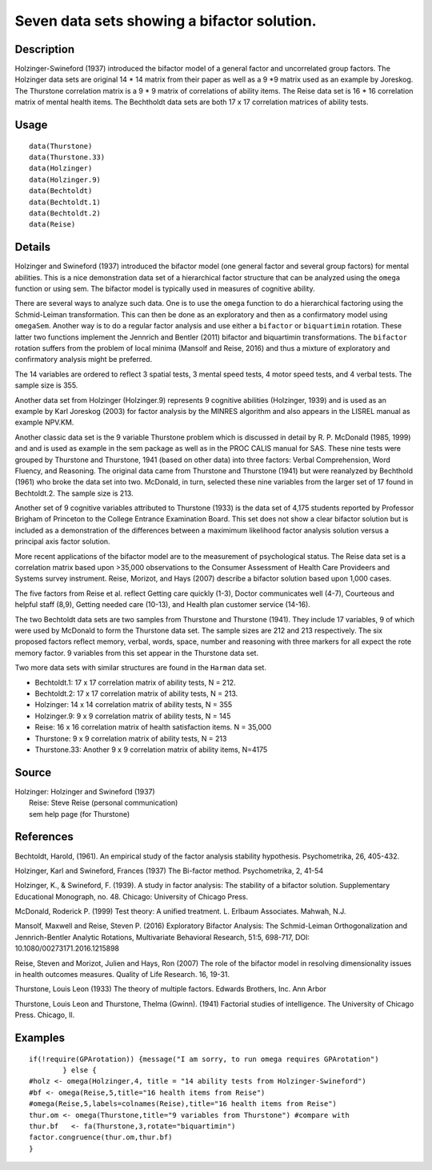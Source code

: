 +--------------------------------------+--------------------------------------+
| Bechtoldt                            |
| R Documentation                      |
+--------------------------------------+--------------------------------------+

Seven data sets showing a bifactor solution.
--------------------------------------------

Description
~~~~~~~~~~~

Holzinger-Swineford (1937) introduced the bifactor model of a general
factor and uncorrelated group factors. The Holzinger data sets are
original 14 \* 14 matrix from their paper as well as a 9 \*9 matrix used
as an example by Joreskog. The Thurstone correlation matrix is a 9 \* 9
matrix of correlations of ability items. The Reise data set is 16 \* 16
correlation matrix of mental health items. The Bechtholdt data sets are
both 17 x 17 correlation matrices of ability tests.

Usage
~~~~~

::

    data(Thurstone)
    data(Thurstone.33)
    data(Holzinger)
    data(Holzinger.9)
    data(Bechtoldt)
    data(Bechtoldt.1)
    data(Bechtoldt.2)
    data(Reise)

Details
~~~~~~~

Holzinger and Swineford (1937) introduced the bifactor model (one
general factor and several group factors) for mental abilities. This is
a nice demonstration data set of a hierarchical factor structure that
can be analyzed using the ``omega`` function or using sem. The bifactor
model is typically used in measures of cognitive ability.

There are several ways to analyze such data. One is to use the ``omega``
function to do a hierarchical factoring using the Schmid-Leiman
transformation. This can then be done as an exploratory and then as a
confirmatory model using ``omegaSem``. Another way is to do a regular
factor analysis and use either a ``bifactor`` or ``biquartimin``
rotation. These latter two functions implement the Jennrich and Bentler
(2011) bifactor and biquartimin transformations. The ``bifactor``
rotation suffers from the problem of local minima (Mansolf and Reise,
2016) and thus a mixture of exploratory and confirmatory analysis might
be preferred.

The 14 variables are ordered to reflect 3 spatial tests, 3 mental speed
tests, 4 motor speed tests, and 4 verbal tests. The sample size is 355.

Another data set from Holzinger (Holzinger.9) represents 9 cognitive
abilities (Holzinger, 1939) and is used as an example by Karl Joreskog
(2003) for factor analysis by the MINRES algorithm and also appears in
the LISREL manual as example NPV.KM.

Another classic data set is the 9 variable Thurstone problem which is
discussed in detail by R. P. McDonald (1985, 1999) and and is used as
example in the sem package as well as in the PROC CALIS manual for SAS.
These nine tests were grouped by Thurstone and Thurstone, 1941 (based on
other data) into three factors: Verbal Comprehension, Word Fluency, and
Reasoning. The original data came from Thurstone and Thurstone (1941)
but were reanalyzed by Bechthold (1961) who broke the data set into two.
McDonald, in turn, selected these nine variables from the larger set of
17 found in Bechtoldt.2. The sample size is 213.

Another set of 9 cognitive variables attributed to Thurstone (1933) is
the data set of 4,175 students reported by Professor Brigham of
Princeton to the College Entrance Examination Board. This set does not
show a clear bifactor solution but is included as a demonstration of the
differences between a maximimum likelihood factor analysis solution
versus a principal axis factor solution.

More recent applications of the bifactor model are to the measurement of
psychological status. The Reise data set is a correlation matrix based
upon >35,000 observations to the Consumer Assessment of Health Care
Provideers and Systems survey instrument. Reise, Morizot, and Hays
(2007) describe a bifactor solution based upon 1,000 cases.

The five factors from Reise et al. reflect Getting care quickly (1-3),
Doctor communicates well (4-7), Courteous and helpful staff (8,9),
Getting needed care (10-13), and Health plan customer service (14-16).

The two Bechtoldt data sets are two samples from Thurstone and Thurstone
(1941). They include 17 variables, 9 of which were used by McDonald to
form the Thurstone data set. The sample sizes are 212 and 213
respectively. The six proposed factors reflect memory, verbal, words,
space, number and reasoning with three markers for all expect the rote
memory factor. 9 variables from this set appear in the Thurstone data
set.

Two more data sets with similar structures are found in the ``Harman``
data set.

-  Bechtoldt.1: 17 x 17 correlation matrix of ability tests, N = 212.

-  Bechtoldt.2: 17 x 17 correlation matrix of ability tests, N = 213.

-  Holzinger: 14 x 14 correlation matrix of ability tests, N = 355

-  Holzinger.9: 9 x 9 correlation matrix of ability tests, N = 145

-  Reise: 16 x 16 correlation matrix of health satisfaction items. N =
   35,000

-  Thurstone: 9 x 9 correlation matrix of ability tests, N = 213

-  Thurstone.33: Another 9 x 9 correlation matrix of ability items,
   N=4175

Source
~~~~~~

| Holzinger: Holzinger and Swineford (1937)
|  Reise: Steve Reise (personal communication)
|  sem help page (for Thurstone)

References
~~~~~~~~~~

Bechtoldt, Harold, (1961). An empirical study of the factor analysis
stability hypothesis. Psychometrika, 26, 405-432.

Holzinger, Karl and Swineford, Frances (1937) The Bi-factor method.
Psychometrika, 2, 41-54

Holzinger, K., & Swineford, F. (1939). A study in factor analysis: The
stability of a bifactor solution. Supplementary Educational Monograph,
no. 48. Chicago: University of Chicago Press.

McDonald, Roderick P. (1999) Test theory: A unified treatment. L.
Erlbaum Associates. Mahwah, N.J.

Mansolf, Maxwell and Reise, Steven P. (2016) Exploratory Bifactor
Analysis: The Schmid-Leiman Orthogonalization and Jennrich-Bentler
Analytic Rotations, Multivariate Behavioral Research, 51:5, 698-717,
DOI: 10.1080/00273171.2016.1215898

Reise, Steven and Morizot, Julien and Hays, Ron (2007) The role of the
bifactor model in resolving dimensionality issues in health outcomes
measures. Quality of Life Research. 16, 19-31.

Thurstone, Louis Leon (1933) The theory of multiple factors. Edwards
Brothers, Inc. Ann Arbor

Thurstone, Louis Leon and Thurstone, Thelma (Gwinn). (1941) Factorial
studies of intelligence. The University of Chicago Press. Chicago, Il.

Examples
~~~~~~~~

::


    if(!require(GPArotation)) {message("I am sorry, to run omega requires GPArotation") 
            } else {
    #holz <- omega(Holzinger,4, title = "14 ability tests from Holzinger-Swineford")
    #bf <- omega(Reise,5,title="16 health items from Reise") 
    #omega(Reise,5,labels=colnames(Reise),title="16 health items from Reise")
    thur.om <- omega(Thurstone,title="9 variables from Thurstone") #compare with
    thur.bf   <- fa(Thurstone,3,rotate="biquartimin")
    factor.congruence(thur.om,thur.bf)
    }

